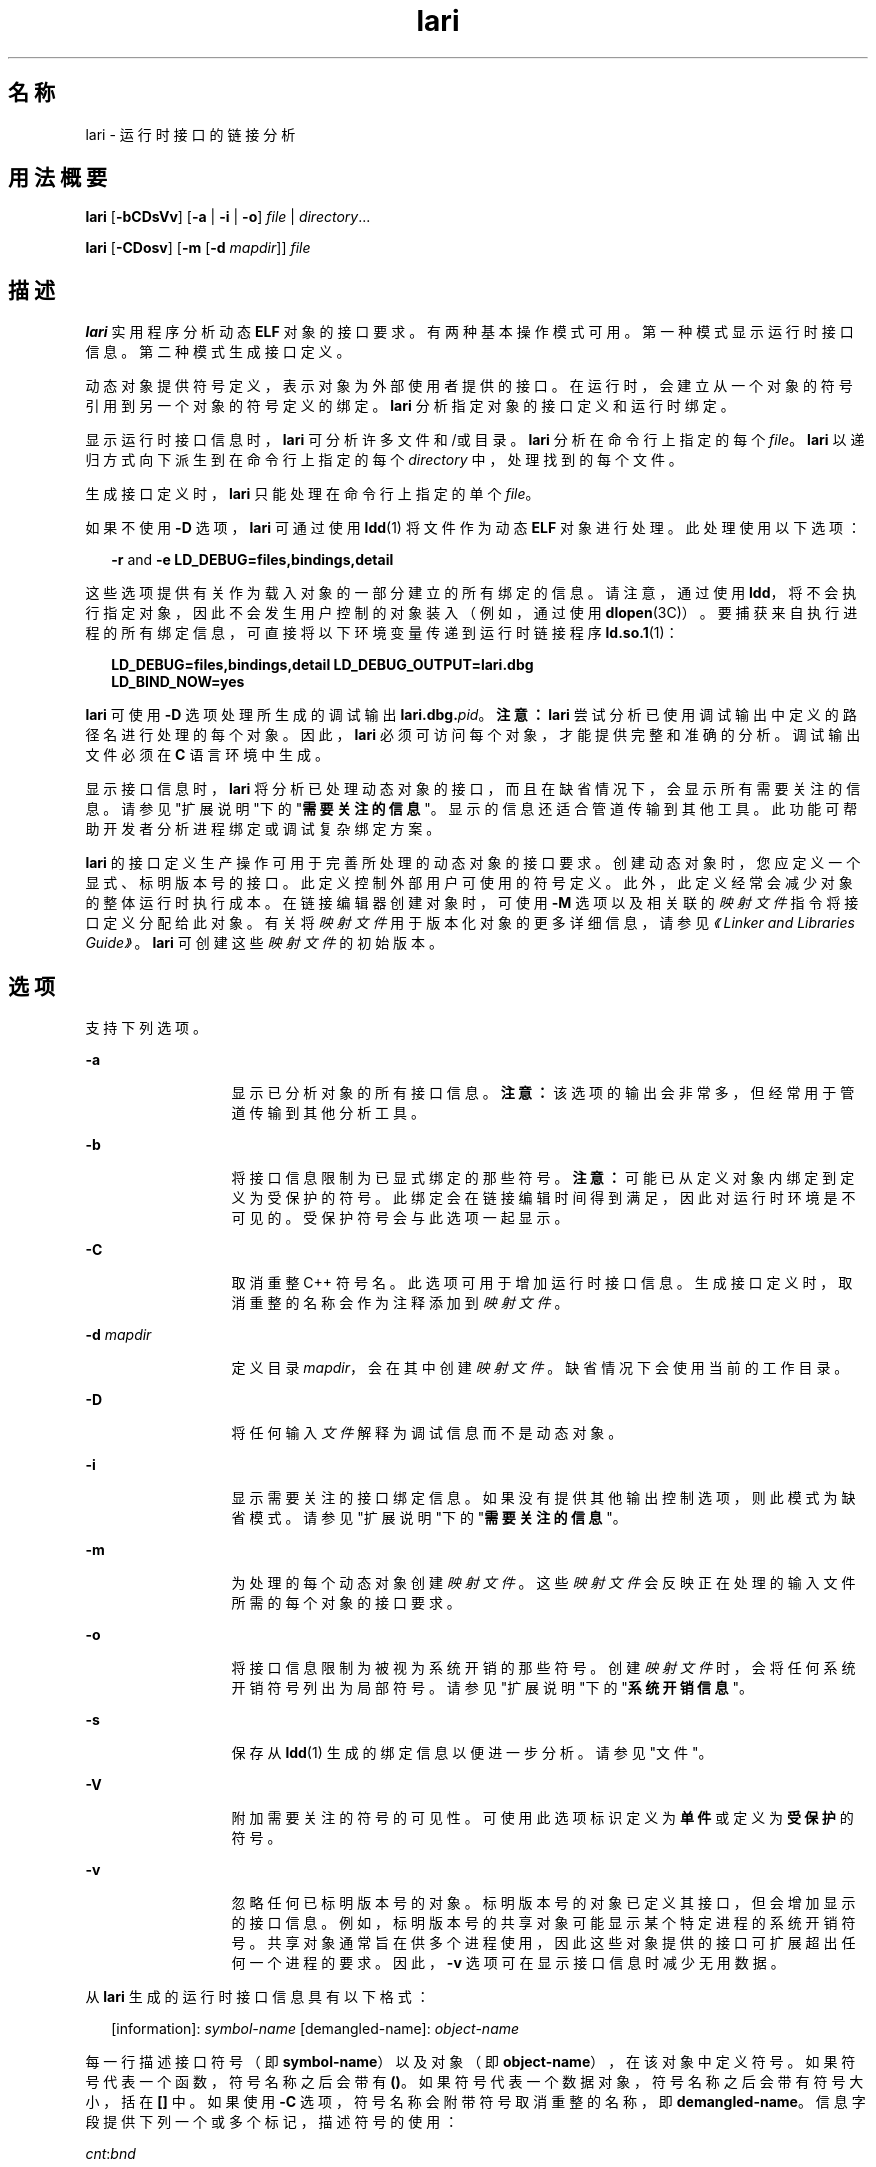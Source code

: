 '\" te
.\" Copyright (c) 2007, 2011, Oracle and/or its affiliates. 保留所有权利。
.TH lari 1 "2011 年 6 月 8 日" "SunOS 5.11" "用户命令"
.SH 名称
lari \- 运行时接口的链接分析
.SH 用法概要
.LP
.nf
\fBlari\fR [\fB-bCDsVv\fR] [\fB-a\fR | \fB-i\fR | \fB-o\fR] \fIfile\fR | \fIdirectory\fR...
.fi

.LP
.nf
\fBlari\fR [\fB-CDosv\fR] [\fB-m\fR [\fB-d\fR \fImapdir\fR]] \fIfile\fR
.fi

.SH 描述
.sp
.LP
\fBlari\fR 实用程序分析动态 \fBELF\fR 对象的接口要求。有两种基本操作模式可用。第一种模式显示运行时接口信息。第二种模式生成接口定义。
.sp
.LP
动态对象提供符号定义，表示对象为外部使用者提供的接口。在运行时，会建立从一个对象的符号引用到另一个对象的符号定义的绑定。\fBlari\fR 分析指定对象的接口定义和运行时绑定。
.sp
.LP
显示运行时接口信息时，\fBlari\fR 可分析许多文件和/或目录。\fBlari\fR 分析在命令行上指定的每个 \fIfile\fR。\fBlari\fR 以递归方式向下派生到在命令行上指定的每个 \fIdirectory\fR 中，处理找到的每个文件。
.sp
.LP
生成接口定义时，\fBlari\fR 只能处理在命令行上指定的单个 \fIfile\fR。
.sp
.LP
如果不使用 \fB-D\fR 选项，\fBlari\fR 可通过使用 \fBldd\fR(1) 将文件作为动态 \fBELF\fR 对象进行处理。此处理使用以下选项：
.sp
.in +2
.nf
\fB-r\fR and \fB-e\fR \fBLD_DEBUG=files,bindings,detail\fR
.fi
.in -2
.sp

.sp
.LP
这些选项提供有关作为载入对象的一部分建立的所有绑定的信息。请注意，通过使用 \fBldd\fR，将不会执行指定对象，因此不会发生用户控制的对象装入（例如，通过使用 \fBdlopen\fR(3C)）。要捕获来自执行进程的所有绑定信息，可直接将以下环境变量传递到运行时链接程序 \fBld.so.1\fR(1)：
.sp
.in +2
.nf
\fBLD_DEBUG=files,bindings,detail LD_DEBUG_OUTPUT=lari.dbg \ 
LD_BIND_NOW=yes\fR
.fi
.in -2
.sp

.sp
.LP
\fBlari\fR 可使用 \fB-D\fR 选项处理所生成的调试输出 \fBlari.dbg.\fIpid\fR\fR。\fB注意：\fR\fBlari\fR 尝试分析已使用调试输出中定义的路径名进行处理的每个对象。因此，\fBlari\fR 必须可访问每个对象，才能提供完整和准确的分析。调试输出文件必须在 \fBC\fR 语言环境中生成。
.sp
.LP
显示接口信息时，\fBlari\fR 将分析已处理动态对象的接口，而且在缺省情况下，会显示所有需要关注的信息。请参见"扩展说明"下的"\fB需要关注的信息\fR"。显示的信息还适合管道传输到其他工具。此功能可帮助开发者分析进程绑定或调试复杂绑定方案。
.sp
.LP
\fBlari\fR 的接口定义生产操作可用于完善所处理的动态对象的接口要求。创建动态对象时，您应定义一个显式、标明版本号的接口。此定义控制外部用户可使用的符号定义。此外，此定义经常会减少对象的整体运行时执行成本。在链接编辑器创建对象时，可使用 \fB-M\fR 选项以及相关联的\fI映射文件\fR指令将接口定义分配给此对象。有关将\fI映射文件\fR用于版本化对象的更多详细信息，请参见\fI《Linker and Libraries Guide》\fR。\fBlari\fR 可创建这些\fI映射文件\fR的初始版本。
.SH 选项
.sp
.LP
支持下列选项。
.sp
.ne 2
.mk
.na
\fB\fB-a\fR\fR
.ad
.RS 13n
.rt  
显示已分析对象的所有接口信息。\fB注意：\fR该选项的输出会非常多，但经常用于管道传输到其他分析工具。
.RE

.sp
.ne 2
.mk
.na
\fB\fB-b\fR\fR
.ad
.RS 13n
.rt  
将接口信息限制为已显式绑定的那些符号。\fB注意：\fR可能已从定义对象内绑定到定义为受保护的符号。此绑定会在链接编辑时间得到满足，因此对运行时环境是不可见的。受保护符号会与此选项一起显示。
.RE

.sp
.ne 2
.mk
.na
\fB\fB-C\fR\fR
.ad
.RS 13n
.rt  
取消重整 C++ 符号名。此选项可用于增加运行时接口信息。生成接口定义时，取消重整的名称会作为注释添加到\fI映射文件\fR。
.RE

.sp
.ne 2
.mk
.na
\fB\fB-d\fR \fImapdir\fR\fR
.ad
.RS 13n
.rt  
定义目录 \fImapdir\fR，会在其中创建\fI映射文件\fR。缺省情况下会使用当前的工作目录。
.RE

.sp
.ne 2
.mk
.na
\fB\fB-D\fR\fR
.ad
.RS 13n
.rt  
将任何输入\fI文件\fR解释为调试信息而不是动态对象。
.RE

.sp
.ne 2
.mk
.na
\fB\fB-i\fR\fR
.ad
.RS 13n
.rt  
显示需要关注的接口绑定信息。如果没有提供其他输出控制选项，则此模式为缺省模式。请参见"扩展说明"下的"\fB需要关注的信息\fR"。
.RE

.sp
.ne 2
.mk
.na
\fB\fB-m\fR\fR
.ad
.RS 13n
.rt  
为处理的每个动态对象创建\fI映射文件\fR。这些\fI映射文件\fR会反映正在处理的输入文件所需的每个对象的接口要求。
.RE

.sp
.ne 2
.mk
.na
\fB\fB-o\fR\fR
.ad
.RS 13n
.rt  
将接口信息限制为被视为系统开销的那些符号。创建\fI映射文件\fR时，会将任何系统开销符号列出为局部符号。请参见"扩展说明"下的"\fB系统开销信息\fR"。
.RE

.sp
.ne 2
.mk
.na
\fB\fB-s\fR\fR
.ad
.RS 13n
.rt  
保存从 \fBldd\fR(1) 生成的绑定信息以便进一步分析。请参见"文件"。
.RE

.sp
.ne 2
.mk
.na
\fB\fB-V\fR\fR
.ad
.RS 13n
.rt  
附加需要关注的符号的可见性。可使用此选项标识定义为\fB单件\fR或定义为\fB受保护\fR的符号。
.RE

.sp
.ne 2
.mk
.na
\fB\fB-v\fR\fR
.ad
.RS 13n
.rt  
忽略任何已标明版本号的对象。标明版本号的对象已定义其接口，但会增加显示的接口信息。例如，标明版本号的共享对象可能显示某个特定进程的系统开销符号。共享对象通常旨在供多个进程使用，因此这些对象提供的接口可扩展超出任何一个进程的要求。因此，\fB-v\fR 选项可在显示接口信息时减少无用数据。
.RE

.sp
.LP
从 \fBlari\fR 生成的运行时接口信息具有以下格式：
.sp
.in +2
.nf
[information]: \fIsymbol-name\fR [demangled-name]: \fIobject-name\fR
.fi
.in -2
.sp

.sp
.LP
每一行描述接口符号（即 \fBsymbol-name\fR）以及对象（即 \fBobject-name\fR），在该对象中定义符号。如果符号代表一个函数，符号名称之后会带有 \fB()\fR。如果符号代表一个数据对象，符号名称之后会带有符号大小，括在 \fB[]\fR 中。如果使用 \fB-C\fR 选项，符号名称会附带符号取消重整的名称，即 \fBdemangled-name\fR。信息字段提供下列一个或多个标记，描述符号的使用：
.sp
.ne 2
.mk
.na
\fB\fIcnt\fR:\fIbnd\fR\fR
.ad
.RS 11n
.rt  
两个十进制值表示符号计数 \fBcnt\fR 以及到此对象的绑定数 \fBbnd\fR。符号计数是指在分析的对象中已发现此符号定义的出现次数。大于 \fB1\fR 的计数表示符号定义的多个实例。绑定数表示已由运行时链接程序绑定到此符号定义的对象数。
.RE

.sp
.ne 2
.mk
.na
\fB\fBM\fR\fR
.ad
.RS 11n
.rt  
已从外部对象绑定到此符号定义。
.RE

.sp
.ne 2
.mk
.na
\fB\fBS\fR\fR
.ad
.RS 11n
.rt  
已从相同对象绑定到此符号定义。
.RE

.sp
.ne 2
.mk
.na
\fB\fBD\fR\fR
.ad
.RS 11n
.rt  
已直接绑定到此符号定义。
.RE

.sp
.ne 2
.mk
.na
\fB\fBI\fR\fR
.ad
.RS 11n
.rt  
此符号定义为插入项而提供。将自身显式标识为插入项的对象会将所有全局符号定义为插入项。请参见\fBld\fR(1) 的 \fB-z\fR \fBinterpose\fR 选项以及 \fBld.so.1\fR(1) 的 \fBLD_PRELOAD\fR 变量。通过使用\fB插入\fR\fB映射文件\fR指令可将动态可执行文件中的单个符号定义为插入项。
.RE

.sp
.ne 2
.mk
.na
\fB\fBC\fR\fR
.ad
.RS 11n
.rt  
此符号定义是复制重定位的引用数据。
.RE

.sp
.ne 2
.mk
.na
\fB\fBF\fR\fR
.ad
.RS 11n
.rt  
此符号定义位于 filtee 中。
.RE

.sp
.ne 2
.mk
.na
\fB\fBP\fR\fR
.ad
.RS 11n
.rt  
此符号定义为受保护。此符号可能具有来自声明此符号所在对象的内部绑定。其他符号定义不能插入具有该属性的任何内部绑定。
.RE

.sp
.ne 2
.mk
.na
\fB\fBA\fR\fR
.ad
.RS 11n
.rt  
此符号定义是动态可执行文件中过程链接表项的地址。
.RE

.sp
.ne 2
.mk
.na
\fB\fBU\fR\fR
.ad
.RS 11n
.rt  
此符号查找是源自用户请求，例如 \fBdlsym\fR(3C)。
.RE

.sp
.ne 2
.mk
.na
\fB\fBR\fR\fR
.ad
.RS 11n
.rt  
此符号定义充当过滤器，并为重定向到过滤器而提供。
.RE

.sp
.ne 2
.mk
.na
\fB\fBr\fR\fR
.ad
.RS 11n
.rt  
符号搜索过程中的某个时刻拒绝了到此符号的绑定。当直接绑定请求发现某个符号已标记为阻止直接绑定时会发生拒绝。在此情况下，会使用缺省搜索模型重复符号搜索。绑定仍然可以解析为原始、被拒绝的符号。非缺省符号搜索发现某个符号被标识为\fB单件\fR时，也可能发生拒绝。同样，使用缺省搜索模型重复符号搜索。
.RE

.sp
.ne 2
.mk
.na
\fB\fBN\fR\fR
.ad
.RS 11n
.rt  
此符号定义将显式禁止直接绑定到定义。
.RE

.sp
.LP
有关这些符号分类的更多详细信息，请参见\fI《Linker and Libraries Guide》\fR。
.SH 扩展描述
.SS "需要关注的信息"
.sp
.LP
缺省情况下，或专门使用 \fB-i\fR 选项，\fBlari\fR 可过滤任何运行时接口信息以显示需要关注的事件。执行该过滤操作主要是为了减少大型应用程序可能生成的信息量。此外，此信息可作为调试复杂绑定情况的焦点，并且经常能突出显示存在问题的区域。但是，为任何特定应用程序分类哪些信息是需要关注的，是一门不精确的科学。您仍然可自由使用 \fB-a\fR 选项并为正调查的应用程序所独有的事件搜索绑定信息。
.sp
.LP
发现需要关注的符号定义时，会输出相同符号的所有其他定义。
.sp
.LP
需要关注的接口信息的焦点在于存在一个符号的多个定义。在这种情况下，一个符号通常会插入一个或多个其他符号定义。一个定义的绑定计数 \fBbnd\fR 不为零、而所有其他定义的绑定计数都为零时，可以看到这一插入操作。从编译环境或链接环境产生的插入操作不会被描述为需要关注。这些插入事件的示例包括复制重定位 (\fB[C]\fR) 以及绑定到过程链接地址 (\fB[A]\fR)。
.sp
.LP
插入通常是需要的。目的在于过载或替换来自共享对象的符号定义。使用\fBld\fR(1) 的 \fB-z interpose\fR 选项，可以显式标记 (\fB[I]\fR) 插入对象。这些对象可安全插入符号，无论这些对象在进程中是以什么顺序装入的。但是，使用非显式插入时请务必谨慎，因为这种插入与构成进程的对象的装入顺序有关。
.sp
.LP
用户创建的、多重定义的符号从 \fBlari\fR 输出为需要关注的符号。在此示例中，存在 \fBinterpose1()\fR 的两个定义，但只会引用 \fBmain\fR 中的定义。
.sp
.in +2
.nf
[2:1E]: interpose1(): ./main
[2:0]: interpose1(): ./libA.so
.fi
.in -2
.sp

.sp
.LP
插入也可能是由异常符号名称冲突导致的不需要的和意外的事件。这种插入的症状可能是虽然您知道存在对某个函数的引用，但是从来不会调用该函数。这种情况可标识为多重定义符号，如上一示例中所述。但是，当某个对象同时定义和引用特定符号时，通常会遇到更意外的情况。
.sp
.LP
这种情况的一个示例为两个动态对象定义和引用相同函数 \fBinterpose2()\fR。对该符号的任何引用都会绑定到使用该进程装入的第一个动态对象。在这种情况下，对象 \fBlibA.so\fR 中 \fBinterpose2()\fR 的定义会插入对象 \fBlibB.so\fR 中的 \fBinterpose2()\fR 的定义并将其隐藏。\fBlari\fR 的输出可能为：
.sp
.in +2
.nf
[2:2ES]: interpose2(): ./libA.so
[2:0]: interpose2(): ./libB.so
.fi
.in -2
.sp

.sp
.LP
还可单独绑定到多重定义的符号。直接绑定生效 (\fB[D]\fR) 或由于符号具有受保护可见性 (\fB[P]\fR) 时可使用单独绑定。尽管可显式建立单独绑定，但仍可能存在异常或意外的实例。直接绑定符号和具有受保护可见性的符号会输出为需要关注的信息。
.SS "系统开销信息"
.sp
.LP
使用 \fB-o\fR 选项时，\fBlari\fR 会显示可能会被视为系统开销的符号定义。
.sp
.LP
没有引用的全局符号会被视为系统开销。对象中提供的符号信息会不必要地增加对象的文本段大小。此外，符号信息会增加在运行时搜索对象内其他符号引用所需的处理操作。
.sp
.LP
只从相同对象引用的全局符号具有相同的特征。对符号引用进行运行时搜索会导致绑定到造成引用的相同对象，这是一项额外系统开销。
.sp
.LP
这两个符号定义都是通过定义对象接口降低到局部范围的候选。链接编辑器创建文件时，可使用 \fB-M\fR 选项以及相关联的\fI映射文件\fR指令将接口定义分配给此文件。有关\fI映射文件\fR的更多详细信息，请参见\fI《Linker and Libraries Guide》\fR。将 \fBlari\fR 与 \fB-m\fR 选项一起使用可创建这些\fI映射文件\fR的初始版本。
.sp
.LP
如果 \fBlari\fR 用于生成\fI映射文件\fR，标明版本号的共享对象将创建\fI映射文件\fR，指示必须将它们的系统开销符号应降低为局部。此模型允许 \fBlari\fR 生成\fI映射文件\fR以便与现有接口定义相比较。创建\fI映射文件\fR时使用 \fB-v\fR 选项忽略标明版本号的共享对象。
.sp
.LP
复制重定位也被视为系统开销，而且一般是应该避免的。被复制数据的大小是其接口的定义。此定义会限制在定义数据的较新版本共享对象中更改数据大小的能力。可通过使用功能接口引用数据来避免这种限制以及处理复制重定位的成本。对于复制重定位，\fBlari\fR 的输出可能为：
.sp
.in +2
.nf
[2:1EC]: __iob[0x140]: ./main
[2:0]: __iob[0x140]: ./libA.so.1
.fi
.in -2
.sp

.sp
.LP
请注意，由于与系统库的历史编程交互，会存在多个小型复制重定位，例如上一示例中使用的 \fB__iob\fR。
.sp
.LP
系统开销信息的另一个示例为动态对象绑定到动态可执行文件的过程链接表项。如果动态可执行文件引用外部函数，会创建过程链接表项。此结构允许将引用绑定延迟到实际进行函数调用。如果动态对象采用同一被引用函数的地址，动态对象会绑定到动态可执行文件过程链接表项。这种类型事件的示例显示以下内容：
.sp
.in +2
.nf
[2:1EA]: foo(): ./main
[2:1E]: foo(): ./libA.so
.fi
.in -2
.sp

.sp
.LP
少量的这种类型绑定一般不需要担心。但是，大量这样的绑定（或许是由于转移表编程技术所导致）则会增加启动系统开销。这类地址重定位绑定要求在应用程序启动时进行重定位处理，而不是在直接调用函数时使用延迟重定位处理。使用此地址还需要在运行时进行间接操作。
.SH 示例
.LP
\fB示例 1 \fR分析多绑定的情况
.sp
.LP
以下示例显示对于一个存在多个符号定义的进程的分析。共享对象 \fBlibX.so\fR 和 \fBlibY.so\fR 都调用函数 \fBinterpose()\fR。此函数同时存在于应用程序 \fBmain\fR 和共享对象 \fBlibA.so\fR 中。由于插入，两个引用都会绑定到 \fBmain\fR 中 \fBinterpose()\fR 的定义。

.sp
.LP
共享对象 \fBlibX.so\fR 和 \fBlibY.so\fR 都调用函数 \fBfoo()\fR。此函数存在于应用程序 \fBmain\fR 和共享对象 \fBlibA.so\fR、\fBlibX.so\fR 与 \fBlibY.so \fR 中。由于 \fBlibX.so\fR 和 \fBlibY.so\fR 两者都是在启用直接绑定的情况下生成的，所以每个对象都会绑定到自己的定义。

.sp
.in +2
.nf
example% \fBlari ./main\fR
[3:0]: foo(): ./libA.so
[3:1SD]: foo(): ./libX.so
[3:1SD]: foo(): ./libY.so
[2:0]: interpose(): ./libA.so
[2:2EP]: interpose(): ./main
.fi
.in -2
.sp

.sp
.LP
要更彻底分析绑定信息，可保存绑定数据以便进一步检查。例如，上一个输出指示函数 \fBinterpose()\fR 是从 \fBmain\fR 外部的两个对象中调用的。对绑定输出的检查显示对此函数的引用源自何处。

.sp
.in +2
.nf
example% \fBlari -s ./main\fR
lari: ./main: bindings information saved as: /usr/tmp/lari.dbg.main
\&.....
example% \fBfgrep foo /usr/tmp/lari.dbg.main\fR
binding file=./libX.so to file=./main: symbol `interpose'
binding file=./libY.so to file=./main: symbol `interpose'
.fi
.in -2
.sp

.sp
.LP
\fB注意：\fR绑定输出一般比此处显示信息更多，因为输出还伴随有进程标识符、地址和其他绑定信息。

.LP
\fB示例 2 \fR生成接口定义
.sp
.LP
以下示例会为应用程序及其相关性创建接口定义，同时忽略任何标明版本号的系统库。应用程序 \fBmain\fR 会对 \fBfoo.so\fR 中的接口 \fBone()\fR、\fBtwo()\fR 和 \fBthree()\fR 进行引用。

.sp
.in +2
.nf
example% \fBlari -omv ./main\fR
example% \fBcat mapfile-foo.so\fR
#
# Interface Definition mapfile for:
#       Dynamic Object: ./foo.so
#       Process:        ./main
#

foo.so {
        global:
                one;
                three;
                two;
        local:
                _one;
                _three;
                _two;
                *;
};
.fi
.in -2
.sp

.SH 文件
.sp
.ne 2
.mk
.na
\fB\fB$TMPDIR/lari.dbg.\fIfile\fR\fR\fR
.ad
.RS 25n
.rt  
\fBldd\fR(1) 生成的绑定输出。
.RE

.SH 属性
.sp
.LP
有关下列属性的描述，请参见 \fBattributes\fR(5)：
.sp

.sp
.TS
tab() box;
cw(2.75i) |cw(2.75i) 
lw(2.75i) |lw(2.75i) 
.
属性类型属性值
_
可用性developer/base-developer-utilities
_
接口稳定性请参见下文。
.TE

.sp
.LP
人类可读的输出是 "Uncommitted"（未确定）。选项为 "Committed"（已确定）。
.SH 另请参见
.sp
.LP
\fBld\fR(1)、\fBldd\fR(1)、\fBld.so.1\fR(1)、\fBdlopen\fR(3C)、\fBdlsym\fR(3C)、\fBattributes\fR(5)
.sp
.LP
\fI《Linker and Libraries Guide》\fR
